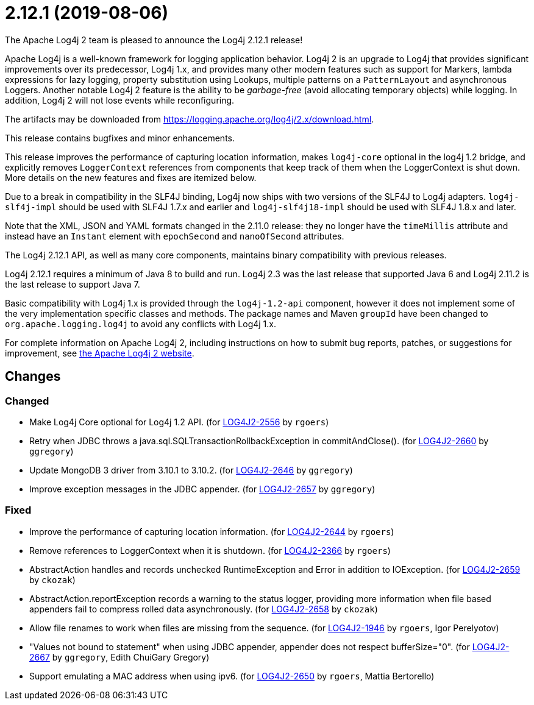 ////
    Licensed to the Apache Software Foundation (ASF) under one or more
    contributor license agreements.  See the NOTICE file distributed with
    this work for additional information regarding copyright ownership.
    The ASF licenses this file to You under the Apache License, Version 2.0
    (the "License"); you may not use this file except in compliance with
    the License.  You may obtain a copy of the License at

         https://www.apache.org/licenses/LICENSE-2.0

    Unless required by applicable law or agreed to in writing, software
    distributed under the License is distributed on an "AS IS" BASIS,
    WITHOUT WARRANTIES OR CONDITIONS OF ANY KIND, either express or implied.
    See the License for the specific language governing permissions and
    limitations under the License.
////

////
*DO NOT EDIT THIS FILE!!*
This file is automatically generated from the release changelog directory!
////

= 2.12.1 (2019-08-06)

The Apache Log4j 2 team is pleased to announce the Log4j 2.12.1 release!

Apache Log4j is a well-known framework for logging application behavior.
Log4j 2 is an upgrade to Log4j that provides significant improvements over its predecessor, Log4j 1.x, and provides many other modern features such as support for Markers, lambda expressions for lazy logging, property substitution using Lookups, multiple patterns on a `PatternLayout` and asynchronous Loggers.
Another notable Log4j 2 feature is the ability to be _garbage-free_ (avoid allocating temporary objects) while logging.
In addition, Log4j 2 will not lose events while reconfiguring.

The artifacts may be downloaded from https://logging.apache.org/log4j/2.x/download.html[].

This release contains bugfixes and minor enhancements.

This release improves the performance of capturing location information, makes `log4j-core` optional in the log4j 1.2 bridge, and explicitly removes `LoggerContext` references from components that keep track of them when the LoggerContext is shut down.
More details on the new features and fixes are itemized below.

Due to a break in compatibility in the SLF4J binding, Log4j now ships with two versions of the SLF4J to Log4j adapters.
`log4j-slf4j-impl` should be used with SLF4J 1.7.x and earlier and `log4j-slf4j18-impl` should be used with SLF4J 1.8.x and later.

Note that the XML, JSON and YAML formats changed in the 2.11.0 release: they no longer have the `timeMillis` attribute and instead have an `Instant` element with `epochSecond` and `nanoOfSecond` attributes.

The Log4j 2.12.1 API, as well as many core components, maintains binary compatibility with previous releases.

Log4j 2.12.1 requires a minimum of Java 8 to build and run.
Log4j 2.3 was the last release that supported Java 6 and Log4j 2.11.2 is the last release to support Java 7.

Basic compatibility with Log4j 1.x is provided through the `log4j-1.2-api` component, however it does
not implement some of the very implementation specific classes and methods.
The package names and Maven `groupId` have been changed to `org.apache.logging.log4j` to avoid any conflicts with Log4j 1.x.

For complete information on Apache Log4j 2, including instructions on how to submit bug reports, patches, or suggestions for improvement, see http://logging.apache.org/log4j/2.x/[the Apache Log4j 2 website].

== Changes

=== Changed

* Make Log4j Core optional for Log4j 1.2 API. (for https://issues.apache.org/jira/browse/LOG4J2-2556[LOG4J2-2556] by `rgoers`)
* Retry when JDBC throws a java.sql.SQLTransactionRollbackException in commitAndClose(). (for https://issues.apache.org/jira/browse/LOG4J2-2660[LOG4J2-2660] by `ggregory`)
* Update MongoDB 3 driver from 3.10.1 to 3.10.2. (for https://issues.apache.org/jira/browse/LOG4J2-2646[LOG4J2-2646] by `ggregory`)
* Improve exception messages in the JDBC appender. (for https://issues.apache.org/jira/browse/LOG4J2-2657[LOG4J2-2657] by `ggregory`)

=== Fixed

* Improve the performance of capturing location information. (for https://issues.apache.org/jira/browse/LOG4J2-2644[LOG4J2-2644] by `rgoers`)
* Remove references to LoggerContext when it is shutdown. (for https://issues.apache.org/jira/browse/LOG4J2-2366[LOG4J2-2366] by `rgoers`)
* AbstractAction handles and records unchecked RuntimeException and Error in addition to IOException. (for https://issues.apache.org/jira/browse/LOG4J2-2659[LOG4J2-2659] by `ckozak`)
* AbstractAction.reportException records a warning to the status logger, providing more information when file
        based appenders fail to compress rolled data asynchronously. (for https://issues.apache.org/jira/browse/LOG4J2-2658[LOG4J2-2658] by `ckozak`)
* Allow file renames to work when files are missing from the sequence. (for https://issues.apache.org/jira/browse/LOG4J2-1946[LOG4J2-1946] by `rgoers`, Igor Perelyotov)
* "Values not bound to statement" when using JDBC appender, appender does not respect bufferSize="0". (for https://issues.apache.org/jira/browse/LOG4J2-2667[LOG4J2-2667] by `ggregory`, Edith ChuiGary Gregory)
* Support emulating a MAC address when using ipv6. (for https://issues.apache.org/jira/browse/LOG4J2-2650[LOG4J2-2650] by `rgoers`, Mattia Bertorello)
